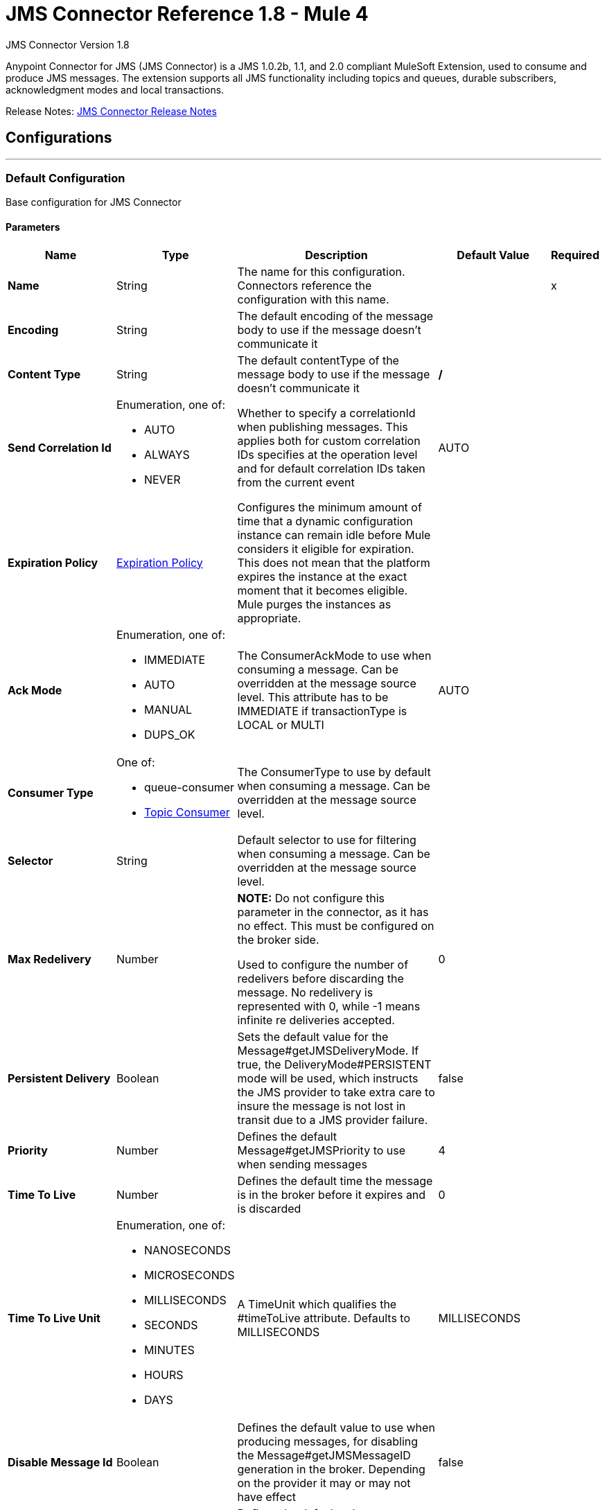 = JMS Connector Reference 1.8 - Mule 4
:page-aliases: connectors::jms/jms-connector-reference-17x.adoc



JMS Connector Version 1.8

Anypoint Connector for JMS (JMS Connector) is a JMS 1.0.2b, 1.1, and 2.0 compliant MuleSoft Extension, used to consume and produce JMS messages. The extension supports all JMS functionality including topics and queues, durable subscribers, acknowledgment modes and local transactions.

Release Notes: xref:release-notes::connector/connector-jms.adoc[JMS Connector Release Notes]


== Configurations
---
[[config]]
=== Default Configuration

Base configuration for JMS Connector

==== Parameters
[%header,cols="20s,20a,35a,20a,5a"]
|===
| Name | Type | Description | Default Value | Required
|Name | String | The name for this configuration. Connectors reference the configuration with this name. | | x
| Encoding a| String | The default encoding of the message body to use if the message doesn't communicate it |  |
| Content Type a| String | The default contentType of the message body to use if the message doesn't communicate it | */* |
| Send Correlation Id a| Enumeration, one of:

** AUTO
** ALWAYS
** NEVER | Whether to specify a correlationId when publishing messages. This applies both for custom correlation IDs specifies at the operation level and for default correlation IDs taken from the current event | AUTO |
| Expiration Policy a| <<ExpirationPolicy>> | Configures the minimum amount of time that a dynamic configuration instance can remain idle before Mule considers it eligible for expiration. This does not mean that the platform expires the instance at the exact moment that it becomes eligible. Mule purges the instances as appropriate. |  |
| Ack Mode a| Enumeration, one of:

** IMMEDIATE
** AUTO
** MANUAL
** DUPS_OK | The ConsumerAckMode to use when consuming a message. Can be overridden at the message source level. This attribute has to be IMMEDIATE if transactionType is LOCAL or MULTI | AUTO |
| Consumer Type a| One of:

* queue-consumer
* <<topic-consumer>> | The ConsumerType to use by default when consuming a message. Can be overridden at the message source level. |  |
| Selector a| String | Default selector to use for filtering when consuming a message. Can be overridden at the message source level. |  |
| Max Redelivery a| Number a| *NOTE:* Do not configure this parameter in the connector, as it has no effect. This must be configured on the broker side.

Used to configure the number of redelivers before discarding the message. No redelivery is represented with 0, while -1 means infinite re deliveries accepted. | 0 |
| Persistent Delivery a| Boolean | Sets the default value for the Message#getJMSDeliveryMode. If true, the DeliveryMode#PERSISTENT mode will be used, which instructs the JMS provider to take extra care to insure the message is not lost in transit due to a JMS provider failure. | false |
| Priority a| Number | Defines the default Message#getJMSPriority to use when sending messages | 4 |
| Time To Live a| Number | Defines the default time the message is in the broker before it expires and is discarded | 0 |
| Time To Live Unit a| Enumeration, one of:

** NANOSECONDS
** MICROSECONDS
** MILLISECONDS
** SECONDS
** MINUTES
** HOURS
** DAYS | A TimeUnit which qualifies the #timeToLive attribute.  Defaults to MILLISECONDS | MILLISECONDS |
| Disable Message Id a| Boolean | Defines the default value to use when producing messages, for disabling the Message#getJMSMessageID generation in the broker. Depending on the provider it may or may not have effect | false |
| Disable Message Timestamp a| Boolean | Defines the default value to use, when producing messages, for disable Message#getJMSTimestamp generation in the broker. Depending on the provider it may or may not have effect. | false |
| Delivery Delay a| Number | This is used to determine the message delivery delay time which is calculated by adding the deliveryDelay value specified on the send method to the time the message was sent.  Only used in JmsSpecification#JMS_2_0 |  |
| Delivery Delay Unit a| Enumeration, one of:

** NANOSECONDS
** MICROSECONDS
** MILLISECONDS
** SECONDS
** MINUTES
** HOURS
** DAYS | A TimeUnit which qualifies the #deliveryDelay attribute.  Defaults to MILLISECONDS | MILLISECONDS |
| Jms Type a| String | A message JMSType identifier supplied by a client when a message is sent. |  |
|===


== Operations

* <<ack>>
* <<consume>>
* <<publish>>
* <<publishConsume>>
* <<recoverSession>>

=== Associated Sources
* <<listener>>




[[consume]]
=== Consume
`<jms:consume>`

Operation that allows the user to consume a single message from a given Destination.

==== Parameters
[%header,cols="20s,20a,35a,20a,5a"]
|===
| Name | Type | Description | Default Value | Required
| Configuration | String | The name of the configuration to use. | | x
| Destination a| String | The name of the Destination from where the message should be consumed |  | x
| Consumer Type a| One of:

* queue-consumer
* <<topic-consumer>> | The type of the MessageConsumer that is required for the given destination, along with any extra configurations that are required based on the destination type. |  |
| Ack Mode a| Enumeration, one of:

** IMMEDIATE
** MANUAL | The ConsumerAckMode to configure over the message and Session |  |
| Selector a| String | A custom JMS selector for filtering the messages |  |
| Content Type a| String | The Message's content content type |  |
| Encoding a| String | The Message's content encoding |  |
| Maximum Wait a| Number | Maximum time to wait for a message before timing out | 10000 |
| Maximum Wait Unit a| Enumeration, one of:

** NANOSECONDS
** MICROSECONDS
** MILLISECONDS
** SECONDS
** MINUTES
** HOURS
** DAYS | Time unit to use in the maximumWaitTime configurations | MILLISECONDS |
| Transactional Action a| Enumeration, one of:

** ALWAYS_JOIN
** JOIN_IF_POSSIBLE
** NOT_SUPPORTED | The type of joining action that operations can take regarding transactions. | JOIN_IF_POSSIBLE |
| Target Variable a| String | The name of a variable to store the operation's output. |  |
| Target Value a| String | An expression to evaluate against the operation's output and store the expression outcome in the target variable |  `#[payload]` |
| Reconnection Strategy a| * <<reconnect>>
* <<reconnect-forever>> | A retry strategy in case of connectivity errors. |  |
|===

==== Output
[%autowidth.spread]
|===
|Type |Any
| Attributes Type a| <<JMSAttributes>>
|===

=== For Configurations
* <<config>>

==== Throws
* JMS:RETRY_EXHAUSTED
* JMS:ACK
* JMS:DESTINATION_NOT_FOUND
* JMS:SECURITY
* JMS:TIMEOUT
* JMS:CONNECTIVITY
* JMS:CONSUMING


[[publish]]
=== Publish
`<jms:publish>`

Operation that allows the user to send a message to a JMS Destination.

==== Parameters
[%header,cols="20s,20a,35a,20a,5a"]
|===
| Name | Type | Description | Default Value | Required
| Configuration | String | The name of the configuration to use. | | x
| Destination a| String | The name of the Destination where the message should be sent |  | x
| Destination Type a| Enumeration, one of:

** QUEUE
** TOPIC | The DestinationType of the destination | QUEUE |
| Transactional Action a| Enumeration, one of:

** ALWAYS_JOIN
** JOIN_IF_POSSIBLE
** NOT_SUPPORTED | Transactional Action for the operation. Indicates if the publish must be executed or not in a transaction. | JOIN_IF_POSSIBLE |
| Send Correlation Id a| Enumeration, one of:

** AUTO
** ALWAYS
** NEVER | options on whether to include an outbound correlation ID or not |  |
| Body a| Any | The body of the message |  `#[payload]` |
| JMS Type a| String | The JMSType header of the message |  |
| Correlation ID a| String | The JMSCorrelationID header of the message |  |
| Send Content-Type a| Boolean | True if the body type should be sent as a message property | true |
| Content-Type a| String | The content type of the body |  |
| Send Encoding a| Boolean | True if the body outboundEncoding should be sent as a message property | true |
| Encoding a| String | The outboundEncoding of the message's body |  |
| Reply To a| <<JmsDestination>> | The JMSReplyTo header information of the Destination where this message should be replied to |  |
| User Properties a| Object | The custom user properties that should be set to this message |  |
| JMSX Properties a| <<JmsxProperties>> | The JMSX properties that should be set to this message |  |
| Persistent Delivery a| Boolean | If true, the message is sent using the PERSISTENT JMSDeliveryMode |  |
| Priority a| Number | The default JMSPriority value to use when sending the message |  |
| Time To Live a| Number | Defines the default time the message is in the broker before it expires and is discarded |  |
| Time To Live Unit a| Enumeration, one of:

** NANOSECONDS
** MICROSECONDS
** MILLISECONDS
** SECONDS
** MINUTES
** HOURS
** DAYS | Time unit to use in the timeToLive configurations |  |
| Disable Message Id a| Boolean | If true, the message is flagged to avoid generating its MessageID |  |
| Disable Message Timestamp a| Boolean | If true, the message is flagged to avoid generating its sent Timestamp |  |
| Delivery Delay a| Number | Only used by JMS 2.0. Sets the delivery delay to be applied to postpone the message delivery |  |
| Delivery Delay Unit a| Enumeration, one of:

** NANOSECONDS
** MICROSECONDS
** MILLISECONDS
** SECONDS
** MINUTES
** HOURS
** DAYS | Time unit to use in the deliveryDelay configurations |  |
| Reconnection Strategy a| * <<reconnect>>
* <<reconnect-forever>> | A retry strategy in case of connectivity errors. |  |
|===


=== For Configurations
* <<config>>

==== Throws
* JMS:RETRY_EXHAUSTED
* JMS:ILLEGAL_BODY
* JMS:PUBLISHING
* JMS:DESTINATION_NOT_FOUND
* JMS:SECURITY
* JMS:CONNECTIVITY


[[publishConsume]]
=== Publish Consume
`<jms:publish-consume>`

Operation that allows the user to send a message to a JMS Destination and waits for a response either to the provided ReplyTo destination or to a temporary Destination created dynamically.

==== Parameters
[%header,cols="20s,20a,35a,20a,5a"]
|===
| Name | Type | Description | Default Value | Required
| Configuration | String | The name of the configuration to use. | | x
| Destination a| String | The name of the Destination where the message should be sent |  | x
| Request-Reply Pattern a| Enumeration, one of:

** CORRELATION_ID
** MESSAGE_ID
** NONE |  | CORRELATION_ID |
| Send Correlation ID a| Enumeration, one of:

** AUTO
** ALWAYS
** NEVER | options on whether to include an outbound correlation ID or not |  |
| Body a| Any | The body of the message |  `#[payload]` |
| JMS Type a| String | The JMSType header of the message |  |
| Correlation ID a| String | The JMSCorrelationID header of the message |  |
| Send Content-Type a| Boolean | True if the body type should be sent as a message property | true |
| Content-Type a| String | The content type of the body |  |
| Send Encoding a| Boolean | True if the body outboundEncoding should be sent as a message property | true |
| Encoding a| String | The outboundEncoding of the message's body |  |
| Reply To a| <<JmsDestination>> | The JMSReplyTo header information of the Destination where this message should be replied to |  |
| User Properties a| Object | The custom user properties that should be set to this message |  |
| JMSX Properties a| <<JmsxProperties>> | The JMSX properties that should be set to this message |  |
| Persistent Delivery a| Boolean | If true, the message is sent using the PERSISTENT JMSDeliveryMode |  |
| Priority a| Number | The default JMSPriority value to use when sending the message |  |
| Time To Live a| Number | Defines the default time the message is in the broker before it expires and is discarded |  |
| Time To Live Unit a| Enumeration, one of:

** NANOSECONDS
** MICROSECONDS
** MILLISECONDS
** SECONDS
** MINUTES
** HOURS
** DAYS | Time unit to use in the timeToLive configurations |  |
| Disable Message Id a| Boolean | If true, the message is flagged to avoid generating its MessageID |  |
| Disable Message Timestamp a| Boolean | If true, the message is flagged to avoid generating its sent Timestamp |  |
| Delivery Delay a| Number | Only used by JMS 2.0. Sets the delivery delay to be applied to postpone the message delivery |  |
| Delivery Delay Unit a| Enumeration, one of:

** NANOSECONDS
** MICROSECONDS
** MILLISECONDS
** SECONDS
** MINUTES
** HOURS
** DAYS | Time unit to use in the deliveryDelay configurations |  |
| Ack Mode a| Enumeration, one of:

** IMMEDIATE
** MANUAL | The Session ACK mode to use when consuming the message |  |
| Maximum Wait a| Number | Maximum time to wait for a message to arrive before timeout | 10000 |
| Maximum Wait Unit a| Enumeration, one of:

** NANOSECONDS
** MICROSECONDS
** MILLISECONDS
** SECONDS
** MINUTES
** HOURS
** DAYS | Time unit to use in the maximumWaitTime configuration | MILLISECONDS |
| Content Type a| String | The content type of the message body to be consumed |  |
| Encoding a| String | The encoding of the message body to be consumed |  |
| Target Variable a| String | The name of a variable to store the operation's output. |  |
| Target Value a| String | An expression to evaluate against the operation's output and store the expression outcome in the target variable |  `#[payload]` |
| Reconnection Strategy a| * <<reconnect>>
* <<reconnect-forever>> | A retry strategy in case of connectivity errors. |  |
|===

==== Output
[%autowidth.spread]
|===
|Type |Any
| Attributes Type a| <<JMSAttributes>>
|===

=== For Configurations
* <<config>>

==== Throws
* JMS:RETRY_EXHAUSTED
* JMS:ILLEGAL_BODY
* JMS:ACK
* JMS:PUBLISHING
* JMS:DESTINATION_NOT_FOUND
* JMS:SECURITY
* JMS:TIMEOUT
* JMS:CONNECTIVITY
* JMS:CONSUMING


[[ack]]
=== Ack
`<jms:ack>`

Allows the user to perform an ACK when the AckMode#MANUAL mode is elected while consuming the Message. As per JMS Spec, performing an ACK over a single message automatically works as an ACK for all the Messages produced in the same JmsSession.

==== Parameters
[%header,cols="20s,20a,35a,20a,5a"]
|===
| Name | Type | Description | Default Value | Required
| Ack Id a| String | The AckId of the message to ACK |  | x
|===



==== Throws
* JMS:ACK


[[recoverSession]]
=== Recover Session
`<jms:recover-session>`

Allows the user to perform a session recover when the AckMode#MANUAL mode is elected while consuming the Message. As per JMS Spec, performing a session recover automatically redelivers all the consumed messages that had not being acknowledged before this recover.

==== Parameters
[%header,cols="20s,20a,35a,20a,5a"]
|===
| Name | Type | Description | Default Value | Required
| Ack Id a| String | The AckId of the message Session to recover |  | x
|===



==== Throws
* JMS:SESSION_RECOVER


== Sources

[[listener]]
=== On New Message
`<jms:listener>`

JMS Subscriber for Destinations, allows to listen for incoming Messages

==== Parameters
[%header,cols="20s,20a,35a,20a,5a"]
|===
| Name | Type | Description | Default Value | Required
| Configuration | String | The name of the configuration to use. | | x
| Destination a| String | The name of the Destination from where the message should be consumed |  | x
| Consumer Type a| One of:

* queue-consumer
* <<topic-consumer>> | The Type of the Consumer that should be used for the provided destination |  |
| Acknowledge Mode a| Enumeration, one of:

** IMMEDIATE
** AUTO
** MANUAL
** DUPS_OK | The Session ACK mode to use when consuming a message |  |
| Selector a| String | JMS selector to use for filtering incoming messages |  |
| Inbound Content-Type a| String | The content type of the message body |  |
| Inbound Encoding a| String | The inboundEncoding of the message body |  |
| Number Of Consumers a| Number | The number of concurrent consumers to use to receive JMS Messages | 4 |
| Transactional Action a| Enumeration, one of:

** ALWAYS_BEGIN
** NONE | The type of beginning action that sources can take regarding transactions. | NONE |
| Transaction Type a| Enumeration, one of:

** LOCAL
** XA | The type of transaction to create. Availability depends on Mule version. | LOCAL |
| Primary Node Only a| Boolean | Whether this source should only be executed on the primary node when running in Cluster | true |
| Redelivery Policy a| <<RedeliveryPolicy>> | Defines a policy for processing the redelivery of the same message |  |
| Reconnection Strategy a| * <<reconnect>>
* <<reconnect-forever>> | A retry strategy in case of connectivity errors. |  |
| Ignore JMS replyTo header | Boolean | True if no automatic response is needed for messages with destination header |  false |
| Body a| Any | The body of the message |  `#[payload]` |
| JMS Type a| String | The JMSType header of the message |  |
| Correlation ID a| String | The JMSCorrelationID header of the message |  |
| Send Content-Type a| Boolean | True if the body type should be sent as a message property | true |
| Content-Type a| String | The content type of the body |  |
| Send Encoding a| Boolean | True if the body outboundEncoding should be sent as a message property | true |
| Encoding a| String | The outboundEncoding of the message's body |  |
| Reply To a| <<JmsDestination>> | The JMSReplyTo header information of the Destination where this message should be replied to |  |
| User Properties a| Object | The custom user properties that should be set to this message |  |
| JMSX Properties a| <<JmsxProperties>> | The JMSX properties that should be set to this message |  |
| Persistent Delivery a| Boolean | Whether or not the delivery should be done with a persistent configuration |  |
| Priority a| Number | The default JMSPriority value to use when sending the message |  |
| Time To Live a| Number | Defines the default time the message is in the broker before it expires and is discarded |  |
| Time To Live Unit a| Enumeration, one of:

** NANOSECONDS
** MICROSECONDS
** MILLISECONDS
** SECONDS
** MINUTES
** HOURS
** DAYS | Time unit to use in the timeToLive configurations |  |
| Disable Message ID a| Boolean | If true, the message is flagged to avoid generating its MessageID |  |
| Disable Message Timestamp a| Boolean | If true, the message is flagged to avoid generating its sent Timestamp |  |
| Delivery Delay a| Number | Only used by JMS 2.0. Sets the delivery delay to be applied to postpone the message delivery |  |
| Delivery Delay Unit a| Enumeration, one of:

** NANOSECONDS
** MICROSECONDS
** MILLISECONDS
** SECONDS
** MINUTES
** HOURS
** DAYS | Time unit to use in the deliveryDelay configurations |  |
| Send Correlation ID a| Enumeration, one of:

** AUTO
** ALWAYS
** NEVER | Options on whether to include an outbound correlation ID or not |  |
| Request Reply Pattern a| Enumeration, one of:

** CORRELATION_ID
** MESSAGE_ID
** NONE | Indicates which Request Reply Pattern to use. By default uses the Correlation ID of the incoming message to do the Reply-To. In case of configuring the message ID pattern, the ReplyTo will be performed using the message ID of the incoming message. If NONE is selected, not correlation ID will be configured automatically. | CORRELATION_ID |
|===

==== Output
[%autowidth.spread]
|===
|Type |Any
| Attributes Type a| <<JMSAttributes>>
|===

=== For Configurations
* <<config>>



== Types
[[ExpirationPolicy]]
=== Expiration Policy

[%header,cols="20s,25a,30a,15a,10a"]
|===
| Field | Type | Description | Default Value | Required
| Max Idle Time a| Number | A scalar time value for the maximum amount of time a dynamic configuration instance should be allowed to be idle before it's considered eligible for expiration |  |
| Time Unit a| Enumeration, one of:

** NANOSECONDS
** MICROSECONDS
** MILLISECONDS
** SECONDS
** MINUTES
** HOURS
** DAYS | A time unit that qualifies the maxIdleTime attribute |  |
|===

[[JMSAttributes]]
=== JMS Attributes

[%header,cols="20s,25a,30a,15a,10a"]
|===
| Field | Type | Description | Default Value | Required
| Properties a| <<JMSMessageProperties>> | Container element for all the properties present in a JMS Message. |  |
| Headers a| Any | All the possible headers of a JMS message. |  | x
| Ack Id a| String | The session Ack ID required to acknowledge the current message if one is available, otherwise, it is null.  |  |
|===

[[JMSMessageProperties]]
=== JMS Message Properties

[%header,cols="20s,25a,30a,15a,10a"]
|===
| Field | Type | Description | Default Value | Required
| All a| Any | All the properties of the JMS message as a flattened map. |  | x
| User Properties a| Any | The user-provided properties of the JMS message.  |  | x
| Jms Properties a| Any | JMS message broker and provider properties. |  | x
| Jmsx Properties a| <<JMSXProperties>> | JMSX properties of the JMS message.  |  |
|===

[[JMSXProperties]]
=== JMSX Properties

[%header,cols="20s,25a,30a,15a,10a"]
|===
| Field | Type | Description | Default Value | Required
| Jmsx User ID a| String | The user identity that sends the message. |  |
| Jmsx App ID a| String | Identity of the application that sends the message. |  |
| Jmsx Delivery Count a| Number | The number of message delivery attempts. |  |
| Jmsx Group ID a| String | The message group identity of the message. |  |
| Jmsx Group Seq a| Number | The sequence number of the message in the group. |  |
| Jmsx Producer TXID a| String | Identifier of the transaction that produced the message. |  |
| Jmsx Consumer TXID a| String | Identifier of the transaction that consumed the message. |  |
| Jmsx Rcv Timestamp a| Number | The time JMS delivered the message to the consumer. |  |
|===

[[RedeliveryPolicy]]
=== Redelivery Policy

[%header,cols="20s,25a,30a,15a,10a"]
|===
| Field | Type | Description | Default Value | Required
| Max Redelivery Count a| Number a| *NOTE:* Do not configure this parameter in the connector, as it has no effect. This must be configured on the broker side.

The maximum number of times a message can be redelivered and processed unsuccessfully before triggering process-failed-message |  |
| Use Secure Hash a| Boolean | Whether to use a secure hash algorithm to identify a redelivered message. |  |
| Message Digest Algorithm a| String | The secure hashing algorithm to use. If not set, the default is SHA-256. |  |
| Id Expression a| String | Defines one or more expressions to use to determine when a message has been redelivered. This property may only be set if useSecureHash is false. |  |
| Object Store a| Object Store | The object store where the redelivery counter for each message is stored. |  |
|===

[[reconnect]]
=== Reconnect

[%header,cols="20s,25a,30a,15a,10a"]
|===
| Field | Type | Description | Default Value | Required
| Frequency a| Number | How often to reconnect (in milliseconds) | |
| Count a| Number | The number of reconnection attempts to make | |
| blocking |Boolean |If false, the reconnection strategy runs in a separate, non-blocking thread |true |
|===

[[reconnect-forever]]
=== Reconnect Forever

[%header,cols="20s,25a,30a,15a,10a"]
|===
| Field | Type | Description | Default Value | Required
| Frequency a| Number | How often in milliseconds to reconnect | |
| blocking |Boolean |If false, the reconnection strategy runs in a separate, non-blocking thread |true |
|===

[[JmsDestination]]
=== JMS Destination

[%header,cols="20s,25a,30a,15a,10a"]
|===
| Field | Type | Description | Default Value | Required
| Destination a| String | The name that identifies the destination where to send a reply to a message. |  | x
| Destination Type a| Enumeration, one of:

** QUEUE
** TOPIC | the type of this destination | QUEUE |
|===

[[JmsxProperties]]
=== JMSX Properties

[%header,cols="20s,25a,30a,15a,10a"]
|===
| Field | Type | Description | Default Value | Required
| Jmsx User ID a| String | The user identity that sends the message. |  |
| Jmsx App ID a| String | Identity of the application that sends the message. |  |
| Jmsx Delivery Count a| Number | The number of message delivery attempts. |  |
| Jmsx Group ID a| String | The message group identity of the message. |  |
| Jmsx Group Seq a| Number | The sequence number of the message in the group. |  |
| Jmsx Producer TXID a| String | Identifier of the transaction that produced the message. |  |
| Jmsx Consumer TXID a| String | Identifier of the transaction that consumed the message. |  |
| Jmsx Rcv Timestamp a| Number | The time JMS delivered the message to the consumer. |  |
|===

[[Tls]]
=== TLS

[%header,cols="20s,25a,30a,15a,10a"]
|===
| Field | Type | Description | Default Value | Required
| Enabled Protocols a| String | A comma separated list of protocols enabled for this context. |  |
| Enabled Cipher Suites a| String | A comma separated list of cipher suites enabled for this context. |  |
| Trust Store a| <<TrustStore>> |  |  |
| Key Store a| <<KeyStore>> |  |  |
| Revocation Check a| * <<standard-revocation-check>>
* <<custom-ocsp-responder>>
* <<crl-file>> |  |  |
|===

[[TrustStore]]
=== Trust Store

[%header,cols="20s,25a,30a,15a,10a"]
|===
| Field | Type | Description | Default Value | Required
| Path a| String | The location (which will be resolved relative to the current classpath and file system, if possible) of the trust store. |  |
| Password a| String | The password used to protect the trust store. |  |
| Type a| String | The type of store used. |  |
| Algorithm a| String | The algorithm used by the trust store. |  |
| Insecure a| Boolean | If true, no certificate validations will be performed, rendering connections vulnerable to attacks. Use at your own risk. |  |
|===

[[KeyStore]]
=== Key Store

[%header,cols="20s,25a,30a,15a,10a"]
|===
| Field | Type | Description | Default Value | Required
| Path a| String | The location (which will be resolved relative to the current classpath and file system, if possible) of the key store. |  |
| Type a| String | The type of store used. |  |
| Alias a| String | When the key store contains many private keys, this attribute indicates the alias of the key that should be used. If not defined, the first key in the file will be used by default. |  |
| Key Password a| String | The password used to protect the private key. |  |
| Password a| String | The password used to protect the key store. |  |
| Algorithm a| String | The algorithm used by the key store. |  |
|===

[[standard-revocation-check]]
=== Standard Revocation Check

[%header,cols="20s,25a,30a,15a,10a"]
|===
| Field | Type | Description | Default Value | Required
| Only End Entities a| Boolean | Only verify the last element of the certificate chain. |  |
| Prefer Crls a| Boolean | Try CRL instead of OCSP first. |  |
| No Fallback a| Boolean | Do not use the secondary checking method (the one not selected before). |  |
| Soft Fail a| Boolean | Avoid verification failure when the revocation server can not be reached or is busy. |  |
|===

[[custom-ocsp-responder]]
=== Custom OCSP Responder

[%header,cols="20s,25a,30a,15a,10a"]
|===
| Field | Type | Description | Default Value | Required
| Url a| String | The URL of the OCSP responder. |  |
| Cert Alias a| String | Alias of the signing certificate for the OCSP response (must be in the trust store), if present. |  |
|===

[[crl-file]]
=== CRL File

[%header,cols="20s,25a,30a,15a,10a"]
|===
| Field | Type | Description | Default Value | Required
| Path a| String | The path to the CRL file. |  |
|===

[[Reconnection]]
=== Reconnection

[%header,cols="20s,25a,30a,15a,10a"]
|===
| Field | Type | Description | Default Value | Required
| Fails Deployment a| Boolean | When the application is deployed, a connectivity test is performed on all connectors. If set to true, deployment fails if the test doesn't pass after exhausting the associated reconnection strategy. |  |
| Reconnection Strategy a| * <<reconnect>>
* <<reconnect-forever>> | The reconnection strategy to use. |  |
|===

[[ActiveMQConnectionFactoryConfiguration]]
=== Active MQ Connection Factory Configuration

[%header,cols="20s,25a,30a,15a,10a"]
|===
| Field | Type | Description | Default Value | Required
| Broker Url a| String | The address of the broker to connect | vm://localhost?broker.persistent=false&broker.useJmx=false |
| Enable Xa a| Boolean | ConnectionFactory should support XA | false |
| Initial Redelivery Delay a| Number | Used to configure the RedeliveryPolicy#getInitialRedeliveryDelay() | 1000 |
| Redelivery Delay a| Number | Used to configure the RedeliveryPolicy#getRedeliveryDelay() | 1000 |
| Max Redelivery a| Number a| *NOTE:* Do not configure this parameter in the connector, as it has no effect. This must be configured on the broker side.

Used to configure the RedeliveryPolicy#getMaximumRedeliveries()
 No redelivery is represented with 0, while -1 means infinite re deliveries accepted. | 0 |
| Trusted Packages a| Array of String | Allowed packages of classes to send and receive. Starting with versions 5.12.2 and 5.13.0, ActiveMQ requires you to explicitly allow packages that can be exchanged using ObjectMessages. |  |
| Trust All Packages a| Boolean | Indicates if a class from any package can be sent and received. Enabling this parameter is unsafe because a malicious payload can exploit the host system. Starting with versions 5.12.2 and 5.13.0, ActiveMQ requires you to explicitly allow packages that can be exchanged using ObjectMessages. | false |
|===

[[topic-consumer]]
=== Topic Consumer

[%header,cols="20s,25a,30a,15a,10a"]
|===
| Field | Type | Description | Default Value | Required
| Durable a| Boolean | Indicates if messages are cached when the client is not connected. | false |
| Shared a| Boolean | Indicates if the subscription is shared among consumers. | false |
| No Local a| Boolean | Inhibits the delivery of messages published by its own connection. | false |
| Subscription Name a| String | Name of the subscription. |  |
|===

[[default-caching]]
=== Default Caching

[%header,cols="20s,25a,30a,15a,10a"]
|===
| Field | Type | Description | Default Value | Required
| Session Cache Size a| Number | Size of the session cache. |  |
| Cache Producers a| Boolean | Indicates whether or not to cache the producer. | true |
| Cache Consumers a| Boolean | Indicates whether or not to cache the consumer. | true |
|===

[[JndiConnectionFactory]]
=== JNDI Connection Factory

[%header,cols="20s,25a,30a,15a,10a"]
|===
| Field | Type | Description | Default Value | Required
| Connection Factory Jndi Name a| String | Name of the ConnectionFactory to be discovered using Jndi
 and used as a delegate of ConnectionFactory |  | x
| Lookup Destination a| Enumeration, one of:

** NEVER
** ALWAYS
** TRY_ALWAYS | The Destinations | NEVER |
| Name Resolver Provider a| <<JndiNameResolverProvider>> | Provider for the JndiNameResolver |  | x
|===

[[JndiNameResolverProvider]]
=== JNDI Name Resolver Provider

[%header,cols="20s,25a,30a,15a,10a"]
|===
| Field | Type | Description | Default Value | Required
| Custom JNDI Name Resolver a| One of:

* <<SimpleJndiNameResolver>>
* <<CachedJndiNameResolver>> | Reference to a custom JndiNameResolver implementation |  |
| Name Resolver Builder a| <<JndiNameResolverProperties>> | Properties required to build a SimpleJndiNameResolver |  |
|===

[[JndiNameResolverProperties]]
=== JNDI Name Resolver Properties

[%header,cols="20s,25a,30a,15a,10a"]
|===
| Field | Type | Description | Default Value | Required
| Jndi Initial Context Factory a| String |  The fully qualified name of the factory class that creates the initial context. |  | x
| Jndi Provider Url a| String | The JNDI service provider URL.  |  |
| Provider Properties a| Object | Properties to pass to the JNDI Name Resolver Context |  |
|===

[[SimpleJndiNameResolver]]
=== Simple JNDI Name Resolver

[%header,cols="20s,25a,30a,15a,10a"]
|===
| Field | Type | Description | Default Value | Required
| Context Factory a| Object |  The fully qualified name of the factory class that creates the initial context. |  |
| Jndi Initial Factory a| String | The name of the environment property for specifying the initial context factory to use.
|  |
| Jndi Provider Properties a| Object | Properties to pass to the JNDI Name Resolver Context. |  |
| Jndi Provider Url a| String | URL of the JNDI provider.
|  |
|===

[[CachedJndiNameResolver]]
=== Cached JNDI Name Resolver

[%header,cols="20s,25a,30a,15a,10a"]
|===
| Field | Type | Description | Default Value | Required
| Context Factory a| Object | The fully qualified class name of the factory class that creates the initial context. |  |
| Jndi Initial Factory a| String | The name of the environment property for specifying the initial context factory to use.
|  |
| Jndi Provider Properties a| Object | Properties to pass to the JNDI Name Resolver Context. |  |
| Jndi Provider Url a| String | URL of the JNDI provider.
|  |
|===

== See Also

https://help.mulesoft.com[MuleSoft Help Center]

